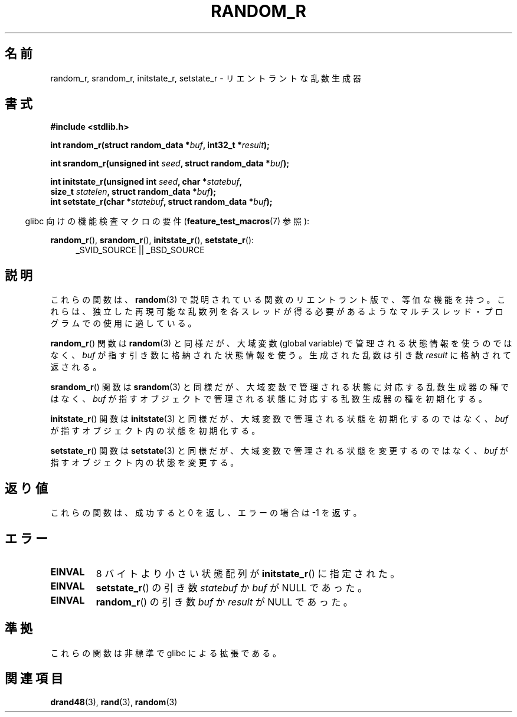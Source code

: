 .\" Copyright 2008 Michael Kerrisk <mtk.manpages@gmail.com>
.\"
.\" Permission is granted to make and distribute verbatim copies of this
.\" manual provided the copyright notice and this permission notice are
.\" preserved on all copies.
.\"
.\" Permission is granted to copy and distribute modified versions of this
.\" manual under the conditions for verbatim copying, provided that the
.\" entire resulting derived work is distributed under the terms of a
.\" permission notice identical to this one.
.\"
.\" Since the Linux kernel and libraries are constantly changing, this
.\" manual page may be incorrect or out-of-date.  The author(s) assume no
.\" responsibility for errors or omissions, or for damages resulting from
.\" the use of the information contained herein.  The author(s) may not
.\" have taken the same level of care in the production of this manual,
.\" which is licensed free of charge, as they might when working
.\" professionally.
.\"
.\" Formatted or processed versions of this manual, if unaccompanied by
.\" the source, must acknowledge the copyright and authors of this work.
.\"
.\"
.\"*******************************************************************
.\"
.\" This file was generated with po4a. Translate the source file.
.\"
.\"*******************************************************************
.TH RANDOM_R 3 2008\-03\-07 GNU "Linux Programmer's Manual"
.SH 名前
random_r, srandom_r, initstate_r, setstate_r \- リエントラントな 乱数生成器
.SH 書式
.nf
\fB#include <stdlib.h>\fP
.sp
\fBint random_r(struct random_data *\fP\fIbuf\fP\fB, int32_t *\fP\fIresult\fP\fB);\fP

\fBint srandom_r(unsigned int \fP\fIseed\fP\fB, struct random_data *\fP\fIbuf\fP\fB);\fP

\fBint initstate_r(unsigned int \fP\fIseed\fP\fB, char *\fP\fIstatebuf\fP\fB,\fP
\fB                size_t \fP\fIstatelen\fP\fB, struct random_data *\fP\fIbuf\fP\fB);\fP
.br
\fBint setstate_r(char *\fP\fIstatebuf\fP\fB, struct random_data *\fP\fIbuf\fP\fB);\fP
.fi
.sp
.in -4n
glibc 向けの機能検査マクロの要件 (\fBfeature_test_macros\fP(7)  参照):
.in
.sp
.ad l
\fBrandom_r\fP(), \fBsrandom_r\fP(), \fBinitstate_r\fP(), \fBsetstate_r\fP():
.RS 4
_SVID_SOURCE || _BSD_SOURCE
.RE
.ad b
.SH 説明
これらの関数は、 \fBrandom\fP(3)  で説明されている関数のリエントラント版で、等価な機能を持つ。
これらは、独立した再現可能な乱数列を各スレッドが得る必要があるような マルチスレッド・プログラムでの使用に適している。

\fBrandom_r\fP()  関数は \fBrandom\fP(3)  と同様だが、 大域変数 (global variable)
で管理される状態情報を使うのではなく、 \fIbuf\fP が指す引き数に格納された状態情報を使う。 生成された乱数は引き数 \fIresult\fP
に格納されて返される。

\fBsrandom_r\fP()  関数は \fBsrandom\fP(3)  と同様だが、 大域変数で管理される状態に対応する乱数生成器の種ではなく、
\fIbuf\fP が指すオブジェクトで管理される状態に対応する乱数生成器の種を 初期化する。

\fBinitstate_r\fP()  関数は \fBinitstate\fP(3)  と同様だが、大域変数で管理される状態を初期化するのではなく、 \fIbuf\fP
が指すオブジェクト内の状態を初期化する。

\fBsetstate_r\fP()  関数は \fBsetstate\fP(3)  と同様だが、大域変数で管理される状態を変更するのではなく、 \fIbuf\fP
が指すオブジェクト内の状態を変更する。
.SH 返り値
これらの関数は、成功すると 0 を返し、 エラーの場合は \-1 を返す。
.SH エラー
.TP 
\fBEINVAL\fP
8 バイトより小さい状態配列が \fBinitstate_r\fP()  に指定された。
.TP 
\fBEINVAL\fP
\fBsetstate_r\fP()  の引き数 \fIstatebuf\fP か \fIbuf\fP が NULL であった。
.TP 
\fBEINVAL\fP
\fBrandom_r\fP()  の引き数 \fIbuf\fP か \fIresult\fP が NULL であった。
.SH 準拠
.\" These functions appear to be on Tru64, but don't seem to be on
.\" Solaris, HP-UX, or FreeBSD.
これらの関数は非標準で glibc による拡張である。
.SH 関連項目
\fBdrand48\fP(3), \fBrand\fP(3), \fBrandom\fP(3)
